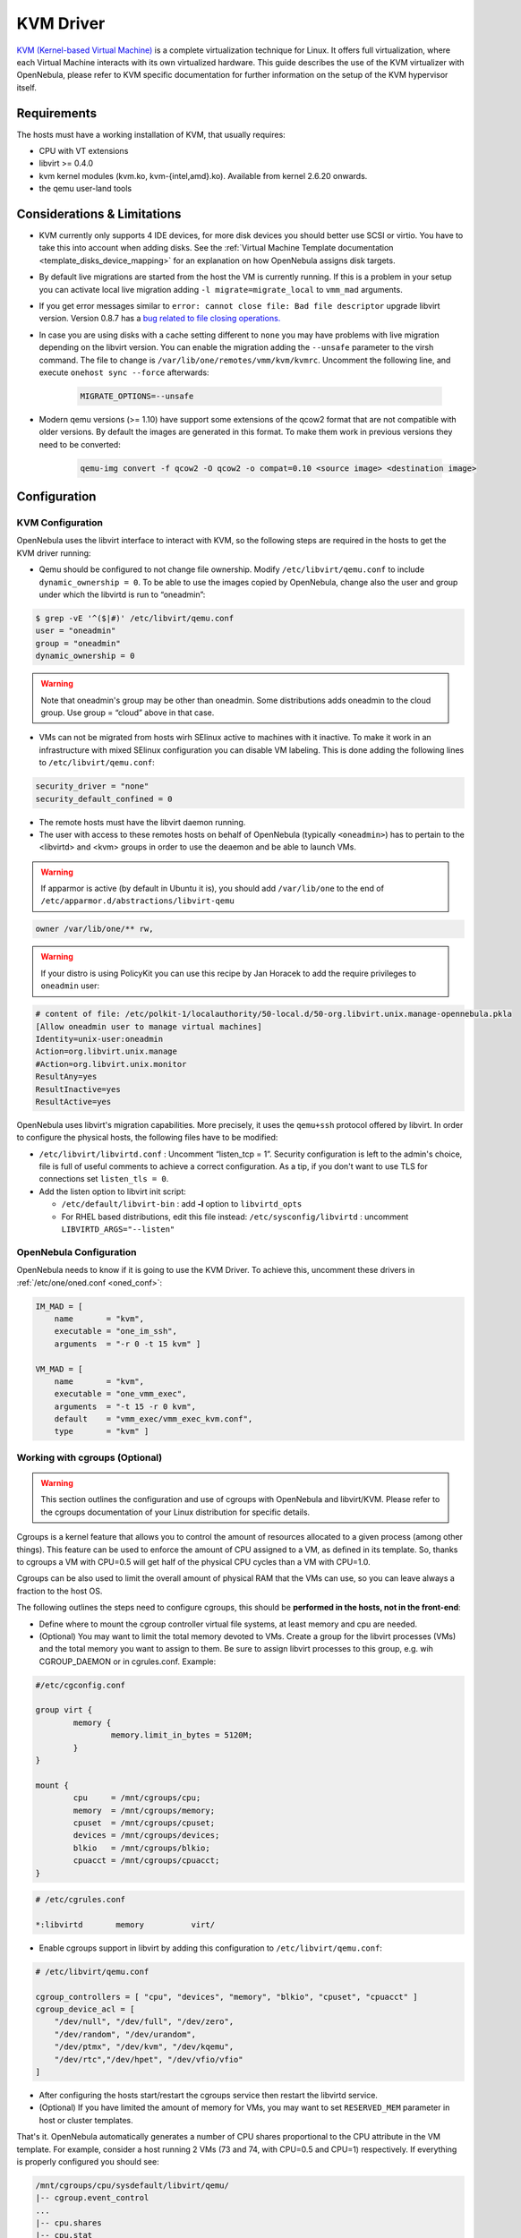 .. _kvmg:

===========
KVM Driver
===========

`KVM (Kernel-based Virtual Machine) <http://www.linux-kvm.org/>`__ is a complete virtualization technique for Linux. It offers full virtualization, where each Virtual Machine interacts with its own virtualized hardware. This guide describes the use of the KVM virtualizer with OpenNebula, please refer to KVM specific documentation for further information on the setup of the KVM hypervisor itself.

Requirements
============

The hosts must have a working installation of KVM, that usually requires:

-  CPU with VT extensions
-  libvirt >= 0.4.0
-  kvm kernel modules (kvm.ko, kvm-{intel,amd}.ko). Available from kernel 2.6.20 onwards.
-  the qemu user-land tools

Considerations & Limitations
============================

-  KVM currently only supports 4 IDE devices, for more disk devices you should better use SCSI or virtio. You have to take this into account when adding disks. See the :ref:`Virtual Machine Template documentation <template_disks_device_mapping>` for an explanation on how OpenNebula assigns disk targets.
-  By default live migrations are started from the host the VM is currently running. If this is a problem in your setup you can activate local live migration adding ``-l migrate=migrate_local`` to ``vmm_mad`` arguments.
-  If you get error messages similar to ``error: cannot close file: Bad file descriptor`` upgrade libvirt version. Version 0.8.7 has a  `bug related to file closing operations. <https://bugzilla.redhat.com/show_bug.cgi?format=multiple&id=672725>`__
-  In case you are using disks with a cache setting different to ``none`` you may have problems with live migration depending on the libvirt version. You can enable the migration adding the ``--unsafe`` parameter to the virsh command. The file to change is ``/var/lib/one/remotes/vmm/kvm/kvmrc``. Uncomment the following line, and execute ``onehost sync --force`` afterwards:

    .. code-block:: bash

        MIGRATE_OPTIONS=--unsafe

- Modern qemu versions (>= 1.10) have support some extensions of the qcow2 format that are not compatible with older versions. By default the images are generated in this format. To make them work in previous versions they need to be converted:

    .. code-block:: bash

        qemu-img convert -f qcow2 -O qcow2 -o compat=0.10 <source image> <destination image>

Configuration
=============

KVM Configuration
-----------------

OpenNebula uses the libvirt interface to interact with KVM, so the following steps are required in the hosts to get the KVM driver running:

-  Qemu should be configured to not change file ownership. Modify ``/etc/libvirt/qemu.conf`` to include ``dynamic_ownership = 0``. To be able to use the images copied by OpenNebula, change also the user and group under which the libvirtd is run to “oneadmin”:

.. code::

    $ grep -vE '^($|#)' /etc/libvirt/qemu.conf
    user = "oneadmin"
    group = "oneadmin"
    dynamic_ownership = 0

.. warning:: Note that oneadmin's group may be other than oneadmin. Some distributions adds oneadmin to the cloud group. Use group = “cloud” above in that case.

-  VMs can not be migrated from hosts wirh SElinux active to machines with it inactive. To make it work in an infrastructure with mixed SElinux configuration you can disable VM labeling. This is done adding the following lines to ``/etc/libvirt/qemu.conf``:

.. code::

    security_driver = "none"
    security_default_confined = 0

-  The remote hosts must have the libvirt daemon running.
-  The user with access to these remotes hosts on behalf of OpenNebula (typically ``<oneadmin>``) has to pertain to the <libvirtd> and <kvm> groups in order to use the deaemon and be able to launch VMs.

.. warning:: If apparmor is active (by default in Ubuntu it is), you should add ``/var/lib/one`` to the end of ``/etc/apparmor.d/abstractions/libvirt-qemu``

.. code::

    owner /var/lib/one/** rw,

.. warning:: If your distro is using PolicyKit you can use this recipe by Jan Horacek to add the require privileges to ``oneadmin`` user:

.. code::

    # content of file: /etc/polkit-1/localauthority/50-local.d/50-org.libvirt.unix.manage-opennebula.pkla
    [Allow oneadmin user to manage virtual machines]
    Identity=unix-user:oneadmin
    Action=org.libvirt.unix.manage
    #Action=org.libvirt.unix.monitor
    ResultAny=yes
    ResultInactive=yes
    ResultActive=yes

OpenNebula uses libvirt's migration capabilities. More precisely, it uses the ``qemu+ssh`` protocol offered by libvirt. In order to configure the physical hosts, the following files have to be modified:

-  ``/etc/libvirt/libvirtd.conf`` : Uncomment “listen\_tcp = 1”. Security configuration is left to the admin's choice, file is full of useful comments to achieve a correct configuration. As a tip, if you don't want to use TLS for connections set ``listen_tls = 0``.
-  Add the listen option to libvirt init script:

   -  ``/etc/default/libvirt-bin`` : add **-l** option to ``libvirtd_opts``
   -  For RHEL based distributions, edit this file instead: ``/etc/sysconfig/libvirtd`` : uncomment ``LIBVIRTD_ARGS="--listen"``


OpenNebula Configuration
------------------------

OpenNebula needs to know if it is going to use the KVM Driver. To achieve this, uncomment these drivers in :ref:`/etc/one/oned.conf <oned_conf>`:

.. code::

        IM_MAD = [
            name       = "kvm",
            executable = "one_im_ssh",
            arguments  = "-r 0 -t 15 kvm" ]

        VM_MAD = [
            name       = "kvm",
            executable = "one_vmm_exec",
            arguments  = "-t 15 -r 0 kvm",
            default    = "vmm_exec/vmm_exec_kvm.conf",
            type       = "kvm" ]

.. _kvmg_working_with_cgroups_optional:

Working with cgroups (Optional)
-------------------------------

.. warning:: This section outlines the configuration and use of cgroups with OpenNebula and libvirt/KVM. Please refer to the cgroups documentation of your Linux distribution for specific details.

Cgroups is a kernel feature that allows you to control the amount of resources allocated to a given process (among other things). This feature can be used to enforce the amount of CPU assigned to a VM, as defined in its template. So, thanks to cgroups a VM with CPU=0.5 will get half of the physical CPU cycles than a VM with CPU=1.0.

Cgroups can be also used to limit the overall amount of physical RAM that the VMs can use, so you can leave always a fraction to the host OS.

The following outlines the steps need to configure cgroups, this should be **performed in the hosts, not in the front-end**:

-  Define where to mount the cgroup controller virtual file systems, at least memory and cpu are needed.
-  (Optional) You may want to limit the total memory devoted to VMs. Create a group for the libvirt processes (VMs) and the total memory you want to assign to them. Be sure to assign libvirt processes to this group, e.g. wih CGROUP\_DAEMON or in cgrules.conf. Example:

.. code::

    #/etc/cgconfig.conf

    group virt {
            memory {
                    memory.limit_in_bytes = 5120M;
            }
    }

    mount {
            cpu     = /mnt/cgroups/cpu;
            memory  = /mnt/cgroups/memory;
            cpuset  = /mnt/cgroups/cpuset;
            devices = /mnt/cgroups/devices;
            blkio   = /mnt/cgroups/blkio;
            cpuacct = /mnt/cgroups/cpuacct;
    }

.. code::

    # /etc/cgrules.conf

    *:libvirtd       memory          virt/

- Enable cgroups support in libvirt by adding this configuration to ``/etc/libvirt/qemu.conf``:

.. code::

    # /etc/libvirt/qemu.conf

    cgroup_controllers = [ "cpu", "devices", "memory", "blkio", "cpuset", "cpuacct" ]
    cgroup_device_acl = [
        "/dev/null", "/dev/full", "/dev/zero",
        "/dev/random", "/dev/urandom",
        "/dev/ptmx", "/dev/kvm", "/dev/kqemu",
        "/dev/rtc","/dev/hpet", "/dev/vfio/vfio"
    ]

-  After configuring the hosts start/restart the cgroups service then restart the libvirtd service.
-  (Optional) If you have limited the amount of memory for VMs, you may want to set ``RESERVED_MEM`` parameter in host or cluster templates.

That's it. OpenNebula automatically generates a number of CPU shares proportional to the CPU attribute in the VM template. For example, consider a host running 2 VMs (73 and 74, with CPU=0.5 and CPU=1) respectively. If everything is properly configured you should see:

.. code::

    /mnt/cgroups/cpu/sysdefault/libvirt/qemu/
    |-- cgroup.event_control
    ...
    |-- cpu.shares
    |-- cpu.stat
    |-- notify_on_release
    |-- one-73
    |   |-- cgroup.clone_children
    |   |-- cgroup.event_control
    |   |-- cgroup.procs
    |   |-- cpu.shares
    |   ...
    |   `-- vcpu0
    |       |-- cgroup.clone_children
    |       ...
    |-- one-74
    |   |-- cgroup.clone_children
    |   |-- cgroup.event_control
    |   |-- cgroup.procs
    |   |-- cpu.shares
    |   ...
    |   `-- vcpu0
    |       |-- cgroup.clone_children
    |       ...
    `-- tasks

and the cpu shares for each VM:

.. code::

    > cat /mnt/cgroups/cpu/sysdefault/libvirt/qemu/one-73/cpu.shares
    512
    > cat /mnt/cgroups/cpu/sysdefault/libvirt/qemu/one-74/cpu.shares
    1024

VCPUs are not pinned so most probably the virtual process will be changing the core it is using. In an ideal case where the VM is alone in the physical host the total amount of CPU consumed will be equal to VCPU plus any overhead of virtualization (for example networking). In case there are more VMs in that physical node and is heavily used then the VMs will compete for physical CPU time. In this case cgroups will do a fair share of CPU time between VMs (a VM with CPU=2 will get double the time as a VM with CPU=1).

In case you are not overcommiting (CPU=VCPU) all the virtual CPUs will have one physical CPU (even if it's not pinned) so they could consume the number of VCPU assigned minus the virtualization overhead and any process running in the host OS.

Udev Rules
----------

When creating VMs as a regular user, ``/dev/kvm`` needs to be chowned to the ``oneadmin`` user. For that to be persistent you have to apply the following UDEV rule:

.. code::

    # cat /etc/udev/rules.d/60-qemu-kvm.rules
    KERNEL=="kvm", GROUP="oneadmin", MODE="0660"

Usage
=====

The following are template attributes specific to KVM, please refer to the :ref:`template reference documentation <template>` for a complete list of the attributes supported to define a VM.

.. _kvmg_default_attributes:

Default Attributes
------------------

There are some attributes required for KVM to boot a VM. You can set a suitable defaults for them so, all the VMs get needed values. These attributes are set in ``/etc/one/vmm_exec/vmm_exec_kvm.conf``. The following can be set for KVM:

-  emulator, path to the kvm executable. You may need to adjust it to your ditsro
-  os, the attraibutes: kernel, initrd, boot, root, kernel\_cmd, and arch
-  vcpu
-  features, attributes: acpi, pae
-  disk, attributes driver and cache. All disks will use that driver and caching algorithm
-  nic, attribute filter.
-  raw, to add libvirt attributes to the domain XML file.

For example:

.. code::

        OS   = [
          KERNEL = /vmlinuz,
          BOOT   = hd,
          ARCH   = "x86_64"]

        DISK = [ driver = "raw" , cache = "none"]

        NIC  = [ filter = "clean-traffic", model = "virtio" ]

        RAW  = "<devices><serial type=\"pty\"><source path=\"/dev/pts/5\"/><target port=\"0\"/></serial><console type=\"pty\" tty=\"/dev/pts/5\"><source path=\"/dev/pts/5\"/><target port=\"0\"/></console></devices>"

KVM Specific Attributes
-----------------------

DISK
~~~~

-  **type**, This attribute defines the type of the media to be exposed to the VM, possible values are: ``disk`` (default), ``cdrom`` or ``floppy``. This attribute corresponds to the ``media`` option of the ``-driver`` argument of the ``kvm`` command.

-  **driver**, specifies the format of the disk image; possible values are ``raw``, ``qcow2``... This attribute corresponds to the ``format`` option of the ``-driver`` argument of the ``kvm`` command.

-  **cache**, specifies the optional cache mechanism, possible values are “default”, “none”, “writethrough” and “writeback”.

-  **io**, set IO policy possible values are “threads” and “native”

NIC
~~~

-  **target**, name for the tun device created for the VM. It corresponds to the ``ifname`` option of the '-net' argument of the ``kvm`` command.

-  **script**, name of a shell script to be executed after creating the tun device for the VM. It corresponds to the ``script`` option of the '-net' argument of the ``kvm`` command.

-  **model**, ethernet hardware to emulate. You can get the list of available models with this command:

.. code::

    $ kvm -net nic,model=? -nographic /dev/null

-  **filter** to define a network filtering rule for the interface. Libvirt includes some predefined rules (e.g. clean-traffic) that can be used. `Check the Libvirt documentation <http://libvirt.org/formatnwfilter.html#nwfelemsRules>`__ for more information, you can also list the rules in your system with:

.. code::

    $ virsh -c qemu:///system nwfilter-list

Graphics
~~~~~~~~

If properly configured, libvirt and KVM can work with SPICE (`check this for more information <http://www.spice-space.org/>`__). To select it, just add to the ``GRAPHICS`` attribute:

-  ``type = spice``

Enabling spice will also make the driver inject specific configuration for these machines. The configuration can be changed in the driver configuration file, variable ``SPICE_OPTIONS``.

Virtio
~~~~~~

Virtio is the framework for IO virtualization in KVM. You will need a linux kernel with the virtio drivers for the guest, check `the KVM documentation for more info <http://www.linux-kvm.org/page/Virtio>`__.

If you want to use the virtio drivers add the following attributes to your devices:

-  ``DISK``, add the attribute ``DEV_PREFIX=vd``
-  ``NIC``, add the attribute ``model=virtio``

Additional Attributes
---------------------

The **raw** attribute offers the end user the possibility of passing by attributes not known by OpenNebula to KVM. Basically, everything placed here will be written literally into the KVM deployment file (**use libvirt xml format and semantics**).

.. code::

      RAW = [ type = "kvm",
              data = "<devices><serial type=\"pty\"><source path=\"/dev/pts/5\"/><target port=\"0\"/></serial><console type=\"pty\" tty=\"/dev/pts/5\"><source path=\"/dev/pts/5\"/><target port=\"0\"/></console></devices>" ]

Disk/Nic Hotplugging
--------------------

KVM supports hotplugging to the ``virtio`` and the ``SCSI`` buses. For disks, the bus the disk will be attached to is inferred from the ``DEV_PREFIX`` attribute of the disk template.

-  ``sd``: ``SCSI`` (default).
-  ``vd``: ``virtio``.

If ``TARGET`` is passed instead of ``DEV_PREFIX`` the same rules apply (what happens behind the scenes is that OpenNebula generates a ``TARGET`` based on the ``DEV_PREFIX`` if no ``TARGET`` is provided).

The configuration for the default cache type on newly attached disks is configured in ``/var/lib/one/remotes/vmm/kvm/kvmrc``:

.. code::

    # This parameter will set the default cache type for new attached disks. It
    # will be used in case the attached disk does not have an specific cache
    # method set (can be set using templates when attaching a disk).
    DEFAULT_ATTACH_CACHE=none

For Disks and NICs, if the guest OS is a Linux flavour, the guest needs to be explicitly tell to rescan the PCI bus. This can be done issuing the following command as root:

.. code::

    # echo 1 > /sys/bus/pci/rescan

Tuning & Extending
==================

The driver consists of the following files:

-  ``/usr/lib/one/mads/one_vmm_exec`` : generic VMM driver.
-  ``/var/lib/one/remotes/vmm/kvm`` : commands executed to perform actions.

And the following driver configuration files:

-  ``/etc/one/vmm_exec/vmm_exec_kvm.conf`` : This file is home for default values for domain definitions (in other words, OpenNebula templates).

It is generally a good idea to place defaults for the KVM-specific attributes, that is, attributes mandatory in the KVM driver that are not mandatory for other hypervisors. Non mandatory attributes for KVM but specific to them are also recommended to have a default.

-  ``/var/lib/one/remotes/vmm/kvm/kvmrc`` : This file holds instructions to be executed before the actual driver load to perform specific tasks or to pass environmental variables to the driver. The syntax used for the former is plain shell script that will be evaluated before the driver execution. For the latter, the syntax is the familiar:

.. code::

      ENVIRONMENT_VARIABLE=VALUE

The parameters that can be changed here are as follows:

+------------------------+-----------------------------------------------------------------------------------------------------------------------------------------------------------------------------------------------------------------+
|       Parameter        |                                                                                                   Description                                                                                                   |
+========================+=================================================================================================================================================================================================================+
| LIBVIRT\_URI           | Connection string to libvirtd                                                                                                                                                                                   |
+------------------------+-----------------------------------------------------------------------------------------------------------------------------------------------------------------------------------------------------------------+
| QEMU\_PROTOCOL         | Protocol used for live migrations                                                                                                                                                                               |
+------------------------+-----------------------------------------------------------------------------------------------------------------------------------------------------------------------------------------------------------------+
| SHUTDOWN\_TIMEOUT      | Seconds to wait after shutdown until timeout                                                                                                                                                                    |
+------------------------+-----------------------------------------------------------------------------------------------------------------------------------------------------------------------------------------------------------------+
| FORCE\_DESTROY         | Force VM cancellation after shutdown timeout                                                                                                                                                                    |
+------------------------+-----------------------------------------------------------------------------------------------------------------------------------------------------------------------------------------------------------------+
| CANCEL\_NO\_ACPI       | Force VM's without ACPI enabled to be destroyed on shutdown                                                                                                                                                     |
+------------------------+-----------------------------------------------------------------------------------------------------------------------------------------------------------------------------------------------------------------+
| DEFAULT\_ATTACH\_CACHE | This parameter will set the default cache type for new attached disks. It will be used in case the attached disk does not have an specific cache method set (can be set using templates when attaching a disk). |
+------------------------+-----------------------------------------------------------------------------------------------------------------------------------------------------------------------------------------------------------------+
| MIGRATE\_OPTIONS       | Set options for the virsh migrate command                                                                                                                                                                       |
+------------------------+-----------------------------------------------------------------------------------------------------------------------------------------------------------------------------------------------------------------+

See the :ref:`Virtual Machine drivers reference <devel-vmm>` for more information.

.. _kvm_pci_passthrough:

PCI Passthrough
===============

It is possible to discover PCI devices in the hypervisors and assign them to Virtual Machines for the KVM hypervisor.

The setup and environment information is taken from http://www.firewing1.com/howtos/fedora-20/create-gaming-virtual-machine-using-vfio-pci-passthrough-kvm. You can safely ignore all the VGA related sections, for PCI devices that are not graphic cards, or if you don't want to output video signal from them.

.. warning:: The overall setup state was extracted from a preconfigured Fedora 22 machine. **Configuration for your distro may be different.**

Requirements
------------

- The host that is going to be used for virtualization needs to support `I/O MMU <https://en.wikipedia.org/wiki/IOMMU>`__. For Intel processors this is called VT-d and for AMD processors is called AMD-Vi. The instructions are made for Intel branded processors but the process should be very similar for AMD.

- kernel >= 3.12
- libvirt >= 1.1.3
- kvm hypervisor

Machine Configuration (Hypervisor)
----------------------------------

Kernel Configuration
~~~~~~~~~~~~~~~~~~~~

The kernel must be configured to support I/O MMU and to blacklist any driver that could be accessing the PCI's that we want to use in our VMs. The parameter to enable I/O MMU is:

.. code::

    intel_iommu=on

We also need to tell the kernel to load the ``vfio-pci`` driver and blacklist the drivers for the selected cards. For example, for nvidia GPUs we can use these parameters:

.. code::

    rd.driver.pre=vfio-pci rd.driver.blacklist=nouveau


Loading vfio Driver in initrd
~~~~~~~~~~~~~~~~~~~~~~~~~~~~~

The modules for vfio must be added to initrd. The list of modules are ``vfio vfio_iommu_type1 vfio_pci vfio_virqfd``. For example, if your system uses ``dracut`` add the file ``/etc/dracut.conf.d/local.conf`` with this line:

.. code::

    add_drivers+="vfio vfio_iommu_type1 vfio_pci vfio_virqfd"

and regenerate ``initrd``:

.. code::

    # dracut --force


Driver Blacklisting
~~~~~~~~~~~~~~~~~~~

The same blacklisting done in the kernel parameters must be done in the system configuration. ``/etc/modprobe.d/blacklist.conf`` for nvidia GPUs:

.. code::

    blacklist nouveau
    blacklist lbm-nouveau
    options nouveau modeset=0
    alias nouveau off
    alias lbm-nouveau off

Alongside this configuration vfio driver should be loaded passing the id of the PCI cards we want to attach to VMs. For example, for nvidia Grid K2 GPU we pass the id ``10de:11bf``. File ``/etc/modprobe.d/local.conf``:

.. code::

    options vfio-pci ids=10de:11bf


vfio Device Binding
~~~~~~~~~~~~~~~~~~~

I/O MMU separates PCI cards into groups to isolate memory operation between devices and VMs. To add the cards to vfio and assign a group to them we can use the scripts shared in the `aforementioned web page <http://www.firewing1.com/howtos/fedora-20/create-gaming-virtual-machine-using-vfio-pci-passthrough-kvm>`__.

This script binds a card to vfio. It goes into ``/usr/local/bin/vfio-bind``:

.. code::

    #!/bin/sh
    modprobe vfio-pci
    for dev in "$@"; do
            vendor=$(cat /sys/bus/pci/devices/$dev/vendor)
            device=$(cat /sys/bus/pci/devices/$dev/device)
            if [ -e /sys/bus/pci/devices/\$dev/driver ]; then
                    echo $dev > /sys/bus/pci/devices/$dev/driver/unbind
            fi
            echo $vendor $device > /sys/bus/pci/drivers/vfio-pci/new_id
    done

The configuration goes into ``/etc/sysconfig/vfio-bind``. The cards are specified with PCI addresses. Addresses can be retrieved with ``lspci`` command. Make sure to prepend the domain that is usually ``0000``. For example:

.. code::

    DEVICES="0000:04:00.0 0000:05:00.0 0000:84:00.0 0000:85:00.0"

Here is a systemd script that executes the script. It can be written to ``/etc/systemd/system/vfio-bind.service`` and enabled:

.. code::

    [Unit]
    Description=Binds devices to vfio-pci
    After=syslog.target

    [Service]
    EnvironmentFile=-/etc/sysconfig/vfio-bind
    Type=oneshot
    RemainAfterExit=yes
    ExecStart=-/usr/local/bin/vfio-bind $DEVICES

    [Install]
    WantedBy=multi-user.target


qemu Configuration
~~~~~~~~~~~~~~~~~~

Now we need to give qemu access to the vfio devices for the groups assigned to the PCI cards. We can get a list of PCI cards and its I/O MMU group using this command:

.. code::

    # find /sys/kernel/iommu_groups/ -type l

In our example our cards have the groups 45, 46, 58 and 59 so we add this configuration to ``/etc/libvirt/qemu.conf``:

.. code::

    cgroup_device_acl = [
        "/dev/null", "/dev/full", "/dev/zero",
        "/dev/random", "/dev/urandom",
        "/dev/ptmx", "/dev/kvm", "/dev/kqemu",
        "/dev/rtc","/dev/hpet", "/dev/vfio/vfio",
        "/dev/vfio/45", "/dev/vfio/46", "/dev/vfio/58",
        "/dev/vfio/59"
    ]

Driver Configuration
--------------------

The only configuration that is needed is the filter for the monitoring probe that gets the list of PCI cards. By default the probe lists all the cards available in a host. To narrow the list a filter configuration can be changed in ``/var/lib/one/remotes/im/kvm-probes.d/pci.rb`` and set a list with the same format as ``lspci``:

.. code::

    # This variable contains the filters for PCI card monitoring. The format
    # is the same as lspci and several filters can be added separated by commas.
    # A nil filter will retrieve all PCI cards.
    #
    # From lspci help:
    #     -d [<vendor>]:[<device>][:<class>]
    #
    # For example
    #
    # FILTER = '::0300' # all VGA cards
    # FILTER = '10de::0300' # all NVIDIA VGA cards
    # FILTER = '10de:11bf:0300' # only GK104GL [GRID K2]
    # FILTER = '8086::0300,::0106' # all Intel VGA cards and any SATA controller

Usage
-----

The basic workflow is to inspect the host information, either in the CLI or in Sunstone, to find out the available PCI devices, and to add the desired device to the template. PCI devices can be added by specifying VENDOR, DEVICE and CLASS, or simply CLASS. Note that OpenNebula will only deploy the VM in a host with the available PCI device. If no hosts match, an error message will appear in the Scheduler log.

CLI
~~~

A new table in ``onehost show`` command gives us the list of PCI devices per host. For example:

.. code::

    PCI DEVICES

       VM ADDR    TYPE           NAME
          00:00.0 8086:0a04:0600 Haswell-ULT DRAM Controller
          00:02.0 8086:0a16:0300 Haswell-ULT Integrated Graphics Controller
      123 00:03.0 8086:0a0c:0403 Haswell-ULT HD Audio Controller
          00:14.0 8086:9c31:0c03 8 Series USB xHCI HC
          00:16.0 8086:9c3a:0780 8 Series HECI #0
          00:1b.0 8086:9c20:0403 8 Series HD Audio Controller
          00:1c.0 8086:9c10:0604 8 Series PCI Express Root Port 1
          00:1c.2 8086:9c14:0604 8 Series PCI Express Root Port 3
          00:1d.0 8086:9c26:0c03 8 Series USB EHCI #1
          00:1f.0 8086:9c43:0601 8 Series LPC Controller
          00:1f.2 8086:9c03:0106 8 Series SATA Controller 1 [AHCI mode]
          00:1f.3 8086:9c22:0c05 8 Series SMBus Controller
          02:00.0 8086:08b1:0280 Wireless 7260

- **VM**: The VM ID using that specific device. Empty if no VMs are using that device.
- **ADDR**: PCI Address.
- **TYPE**: Values describing the device. These are VENDOR:DEVICE:CLASS. These values are used when selecting a PCI device do to passthrough.
- **NAME**: Name of the PCI device.

To make use of one of the PCI devices in a VM a new option can be added selecting which device to use. For example this will ask for a ``Haswell-ULT HD Audio Controller``:

.. code::

    PCI = [
        VENDOR = "8086",
        DEVICE = "0a0c",
        CLASS  = "0403"
    ]

The device can be also specified without all the type values. For example, to get any PCI Express Root Ports this can be added to a VM tmplate:

.. code::

    PCI = [
        CLASS = "0604"
    ]

More than one ``PCI`` options can be added to attach more than one PCI device to the VM.

Sunstone
~~~~~~~~

In Sunstone the information is displayed in the **PCI** tab:

|image1|

To add a PCI device to a template, select the **Other** tab:

|image2|

.. |image1| image:: /images/sunstone_host_pci.png
.. |image2| image:: /images/sunstone_template_pci.png

.. _enabling_qemu_guest_agent:

Enabling QEMU Guest Agent
=========================

QEMU Guest Agent allows the communication of some actions with the guest OS. This agent uses a virtio serial connection to send and receive commands. One of the interesting actions is that it allows to freeze the filesystem before doing an snapshot. This way the snapshot won't contain half written data. Filesystem freeze will only be used  with ``CEPH`` and ``qcow2`` storage drivers.

The agent package needed in the Guest OS is available in most distributions. Is called ``qemu-guest-agent`` in most of them. If you need more information you can follow these links:

* https://access.redhat.com/documentation/en-US/Red_Hat_Enterprise_Linux/7/html/Virtualization_Deployment_and_Administration_Guide/chap-QEMU_Guest_Agent.html
* http://wiki.libvirt.org/page/Qemu_guest_agent
* http://wiki.qemu.org/Features/QAPI/GuestAgent

To enable the communication channel with the guest agent this line must be present in ``/etc/one/vmm_exec/vmm_exec_kvm.conf``:

.. code::

    RAW = "<devices><channel type='unix'><source mode='bind'/><target type='virtio' name='org.qemu.guest_agent.0'/></channel></devices>"

Importing VMs
=============

VMs running on KVM hypervisors that were not launched through OpenNebula can be :ref:`imported in OpenNebula <import_wild_vms>`. It is important to highlight that, besides the limitations explained in the host guide, the "Poweroff" operation is not available for these imported VMs in KVM.

Multiple Actions per Host
=========================

.. warning:: This feature is experimental. Some modifications to the code must be done before this is a recommended setup.

By default the drivers use a unix socket to communicate with the libvirt daemon. This method can only be safely used by one process at a time. To make sure this happens the drivers are configured to send only one action per host at a time. For example, there will be only one deployment done per host at a given time.

This limitation can be solved configuring libvirt to accept TCP connections  and OpenNebula to use this communication method.

Libvirt configuration
---------------------

Here is described how to configure libvirtd to accept unencrypted and unauthenticated TCP connections in a CentOS 7 machine. For other setup check your distribution and libvirt documentation.

Change the file ``/etc/libvirt/libvirtd-conf`` in each of the hypervisors and make sure that these parameters are set and have the following values:

.. code::

    listen_tls = 0
    listen_tcp = 1
    tcp_port = "16509"
    auth_tcp = "none"

You will also need to modify ``/etc/sysconfig/libvirtd`` and uncomment this line:

.. code::

    LIBVIRTD_ARGS="--listen"

After modifying these files the libvirt daemon must be restarted:

.. code::

    $ sudo systemctl restart libvirtd

OpenNebula configuration
------------------------

The VMM driver must be configured so it allows more than one action to be executed per host. This can be done adding the parameter ``-p`` to the driver executable. This is done in ``/etc/one/oned.conf`` in the VM_MAD configuration section:

.. code::

    VM_MAD = [
        name       = "kvm",
        executable = "one_vmm_exec",
        arguments  = "-t 15 -r 0 kvm -p",
        default    = "vmm_exec/vmm_exec_kvm.conf",
        type       = "kvm" ]

Change the file ``/var/lib/one/remotes/vmm/kvm/kvmrc`` so set a TCP endpoint for libvirt communication:

.. code::

    export LIBVIRT_URI=qemu+tcp://localhost/system

The scheduler configuration should also be changed to let it deploy more than one VM per host. The file is located at ``/etc/one/sched.conf`` and the value to change is ``MAX_HOST`` For example, to let the scheduler submit 10 VMs per host use this line:

.. code::

    MAX_HOST = 10

After this update the remote files in the nodes and restart opennebula:

.. code::

    $ onehost sync --force
    $ sudo systemctl restart opennebula


Troubleshooting
===============

image magic is incorrect
------------------------

When trying to restore the VM from a suspended state this error is returned:

``libvirtd1021: operation failed: image magic is incorrect``

It can be fixed by applying:

.. code::

    options kvm_intel nested=0
    options kvm_intel emulate_invalid_guest_state=0
    options kvm ignore_msrs=1

